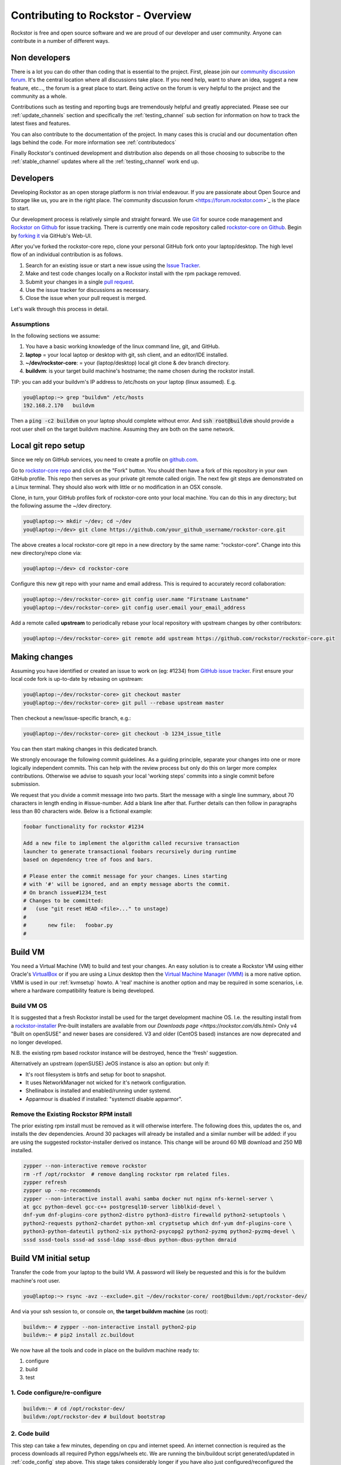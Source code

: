 
.. _contributetorockstor:

Contributing to Rockstor - Overview
===================================

Rockstor is free and open source software and we are proud of our developer and user community.
Anyone can contribute in a number of different ways.

.. _storageexperts:

Non developers
--------------

There is a lot you can do other than coding that is essential to the project.
First, please join our `community discussion forum <https://forum.rockstor.com>`_.
It's the central location where all discussions take place.
If you need help, want to share an idea, suggest a new feature, etc...,
the forum is a great place to start.
Being active on the forum is very helpful to the project and the community as a whole.

Contributions such as testing and reporting bugs are tremendously helpful and greatly appreciated.
Please see our :ref:`update_channels` section and specifically the :ref:`testing_channel`
sub section for information on how to track the latest fixes and features.

You can also contribute to the documentation of the project.
In many cases this is crucial and our documentation often lags behind the code.
For more information see :ref:`contributedocs`

Finally Rockstor's continued development and distribution also depends on
all those choosing to subscribe to the :ref:`stable_channel` updates where all the
:ref:`testing_channel` work end up.

.. _developers:

Developers
----------

Developing Rockstor as an open storage platform is non trivial endeavour.
If you are passionate about Open Source and Storage like us, you are in the right place.
The`community discussion forum <https://forum.rockstor.com>`_ is the place to start.

Our development process is relatively simple and straight forward.
We use `Git <https://git-scm.com/>`_ for source code management and
`Rockstor on Github <https://github.com/rockstor>`_ for issue tracking.
There is currently one main code repository called
`rockstor-core on Github <https://github.com/rockstor/rockstor-core>`_.
Begin by `forking it <https://github.com/rockstor/rockstor-core/fork>`_ via GitHub's Web-UI.

After you've forked the rockstor-core repo, clone your personal GitHub fork onto your laptop/desktop.
The high level flow of an individual contribution is as follows.

1. Search for an existing issue or start a new issue using the `Issue Tracker <https://github.com/rockstor/rockstor-core/issues>`_.
2. Make and test code changes locally on a Rockstor install with the rpm package removed.
3. Submit your changes in a single `pull request <https://docs.github.com/en/github/collaborating-with-pull-requests/proposing-changes-to-your-work-with-pull-requests/about-pull-requests>`_.
4. Use the issue tracker for discussions as necessary.
5. Close the issue when your pull request is merged.

Let's walk through this process in detail.

.. _assumptions:

Assumptions
~~~~~~~~~~~

In the following sections we assume:

1. You have a basic working knowledge of the linux command line, git, and GitHub.
2. **laptop** = your local laptop or desktop with git, ssh client, and an editor/IDE installed.
3. **~/dev/rockstor-core**: = your (laptop/desktop) local git clone & dev branch directory.
4. **buildvm**: is your target build machine's hostname; the name chosen during the rockstor install.

TIP: you can add your buildvm's IP address to /etc/hosts on your laptop (linux assumed).
E.g.

.. code-block:: console

    you@laptop:~> grep "buildvm" /etc/hosts
    192.168.2.170   buildvm

Then a :code:`ping -c2  buildvm` on your laptop should complete without error.
And :code:`ssh root@buildvm` should provide a root user shell on the target buildvm machine.
Assuming they are both on the same network.

.. _localrepo:

Local git repo setup
--------------------

Since we rely on GitHub services, you need to create a profile on `github.com <https://github.com/>`_.

Go to `rockstor-core repo <https://github.com/rockstor/rockstor-core>`_ and click on the "Fork" button.
You should then have a fork of this repository in your own GitHub profile.
This repo then serves as your private git remote called origin.
The next few git steps are demonstrated on a Linux terminal.
They should also work with little or no modification in an OSX console.

Clone, in turn, your GitHub profiles fork of rockstor-core onto your local machine.
You can do this in any directory; but the following assume the ~/dev directory.

.. code-block:: console

        you@laptop:~> mkdir ~/dev; cd ~/dev
        you@laptop:~/dev> git clone https://github.com/your_github_username/rockstor-core.git

The above creates a local rockstor-core git repo in a new directory by
the same name: "rockstor-core". Change into this new directory/repo clone via:

.. code-block:: console

        you@laptop:~/dev> cd rockstor-core

Configure this new git repo with your name and email address. This is required
to accurately record collaboration:

.. code-block:: console

        you@laptop:~/dev/rockstor-core> git config user.name "Firstname Lastname"
        you@laptop:~/dev/rockstor-core> git config user.email your_email_address

Add a remote called **upstream** to periodically rebase your local repository with upstream changes by other contributors:

.. code-block:: console

        you@laptop:~/dev/rockstor-core> git remote add upstream https://github.com/rockstor/rockstor-core.git

.. _makechanges:

Making changes
--------------

Assuming you have identified or created an issue to work on (eg: #1234) from
`GitHub issue tracker <https://github.com/rockstor/rockstor-core/issues>`_.
First ensure your local code fork is up-to-date by rebasing on upstream:

.. code-block:: console

        you@laptop:~/dev/rockstor-core> git checkout master
        you@laptop:~/dev/rockstor-core> git pull --rebase upstream master

Then checkout a new/issue-specific branch, e.g.:

.. code-block:: console

        you@laptop:~/dev/rockstor-core> git checkout -b 1234_issue_title

You can then start making changes in this dedicated branch.

We strongly encourage the following commit guidelines.
As a guiding principle, separate your changes into one or more logically independent commits.
This can help with the review process but only do this on larger more complex contributions.
Otherwise we advise to squash your local 'working steps' commits into a single commit before submission.

We request that you divide a commit message into two parts.
Start the message with a single line summary, about 70 characters in length ending in #issue-number.
Add a blank line after that.
Further details can then follow in paragraphs less than 80 characters wide.
Below is a fictional example:

.. code-block:: console

        foobar functionality for rockstor #1234

        Add a new file to implement the algorithm called recursive transaction
        launcher to generate transactional foobars recursively during runtime
        based on dependency tree of foos and bars.

        # Please enter the commit message for your changes. Lines starting
        # with '#' will be ignored, and an empty message aborts the commit.
        # On branch issue#1234_test
        # Changes to be committed:
        #   (use "git reset HEAD <file>..." to unstage)
        #
        #       new file:   foobar.py
        #

.. _buildvm:

Build VM
--------

You need a Virtual Machine (VM) to build and test your changes.
An easy solution is to create a Rockstor VM using either Oracle's
`VirtualBox <https://www.virtualbox.org/>`_
or if you are using a Linux desktop then the
`Virtual Machine Manager (VMM) <https://virt-manager.org>`_
is a more native option.
VMM is used in our :ref:`kvmsetup` howto.
A 'real' machine is another option and may be required in some scenarios,
i.e. where a hardware compatibility feature is being developed.

.. _buildvm_os:

Build VM OS
~~~~~~~~~~~

It is suggested that a fresh Rockstor install be used for the target development machine OS.
I.e. the resulting install from a
`rockstor-installer <https://github.com/rockstor/rockstor-installer>`_
Pre-built installers are available from our `Downloads page <https://rockstor.com/dls.html>`
Only v4 "Built on openSUSE" and newer bases are considered.
V3 and older (CentOS based) instances are now deprecated and no longer developed.

N.B. the existing rpm based rockstor instance will be destroyed, hence the 'fresh' suggestion.

Alternatively an upstream (openSUSE) JeOS instance is also an option:
but only if:

- It's root filesystem is btrfs and setup for boot to snapshot.
- It uses NetworkManager not wicked for it's network configuration.
- Shellinabox is installed and enabled/running under systemd.
- Apparmour is disabled if installed: "systemctl disable apparmor".

.. _remove_rpm:

Remove the Existing Rockstor RPM install
~~~~~~~~~~~~~~~~~~~~~~~~~~~~~~~~~~~~~~~~
The prior existing rpm install must be removed as it will otherwise interfere.
The following does this, updates the os, and installs the dev dependencies.
Around 30 packages will already be installed and a similar number will be added:
if you are using the suggested rockstor-installer derived os instance.
This change will be around 60 MB download and 250 MB installed.

.. code-block:: console

    zypper --non-interactive remove rockstor
    rm -rf /opt/rockstor  # remove dangling rockstor rpm related files.
    zypper refresh
    zypper up --no-recommends
    zypper --non-interactive install avahi samba docker nut nginx nfs-kernel-server \
    at gcc python-devel gcc-c++ postgresql10-server libblkid-devel \
    dnf-yum dnf-plugins-core python2-distro python3-distro firewalld python2-setuptools \
    python2-requests python2-chardet python-xml cryptsetup which dnf-yum dnf-plugins-core \
    python3-python-dateutil python2-six python2-psycopg2 python2-pyzmq python2-pyzmq-devel \
    sssd sssd-tools sssd-ad sssd-ldap sssd-dbus python-dbus-python dmraid

.. _buildvm_setup:

Build VM initial setup
----------------------

Transfer the code from your laptop to the build VM.
A password will likely be requested and this is for the buildvm machine's root user.

.. code-block:: console

        you@laptop:~> rsync -avz --exclude=.git ~/dev/rockstor-core/ root@buildvm:/opt/rockstor-dev/

And via your ssh session to, or console on, **the target buildvm machine** (as root):

.. code-block:: console

        buildvm:~ # zypper --non-interactive install python2-pip
        buildvm:~ # pip2 install zc.buildout

We now have all the tools and code in place on the buildvm machine ready to:

1. configure
2. build
3. test

.. _code_config:

1. Code configure/re-configure
~~~~~~~~~~~~~~~~~~~~~~~~~~~~~~

.. code-block:: console

        buildvm:~ # cd /opt/rockstor-dev/
        buildvm:/opt/rockstor-dev # buildout bootstrap

.. _code_build:

2. Code build
~~~~~~~~~~~~~

This step can take a few minutes, depending on cpu and internet speed.
An internet connection is required as the process downloads all required Python eggs/wheels etc.
We are running the bin/buildout script generated/updated in :ref:`code_config` step above.
This stage takes considerably longer if you have also just configured/reconfigured the code.

.. code-block:: console


         buildvm:/opt/rockstor-dev # bin/buildout -N -c buildout.cfg

The build process, towards the end, enables and starts the following rockstor systemd services.
**All are installed in /etc/systemd/system/**
Note that all paths indicated are within the rockstor source tree.

.. code-block:: console

    rockstor-pre.service  # starts bin/initrock after postgresql.service
    rockstor  # starts bin/supervisord -c etc/supervisord.conf after rockstor-pre.service
    rockstor-bootstrap  # starts bin/bootstrap after rockstor.service

If a custom HDD power (APM) and/or spin-down setting is enabled, the following service is added.
But only if the drive is confirmed as rotational.

.. code-block:: console

    rockstor-hdparm.service  # Configures drives APM & spindown settings via hdparm

It is entirely safe to disable and delete the rockstor-hdparm.service.
The only consequence is a return to defaults for all drives on next power cycle.
N.B. power cycle, not necessarily reboot; as drive settings are often reboot sticky.
And so require an actual power cycle to return to their.
The rockstor-hdparm.service is our way to re-establish custom config on boot-up.
The Rockstor Web-UI references this file itself for the current settings.
There is no db component to this configuration setting.

.. _code_test:

3. Code test
~~~~~~~~~~~~

At this point the Rockstor Web-UI should be available to verify your changes.
In our example setup the URL from **laptop** would be :code:`https://buildvm/`.

It is very important to ensure that your code changes survive a reboot.
Sometimes, especially when db changes are made, this can be an issue.
Be sure to check that the resulting build behaves as expected over:

1. A config reset - removing /opt/rockstor-dev/.initrock and rebooting,
2. Several reboots

In (1.) above a db wipe is initiated helping to test the self-start code capability.
See the initrock script and it's systemd trigger service: rockstor-init.

We also have **automated tests** in place that cover our API's and core critical path functionality.
It is expected that any changes to critical path code e.g. fs management / updates / Web-UI / services,
include counterpart contributions to prove the expected function, if required.
This is an oft neglected element in software development;
but we are attempting to better our own standing in this regard.

The following will run all tests post the above detailed source install:

.. code-block:: console

    buildvm:~ # cd /opt/rockstor-dev/
    buildvm:/opt/rockstor-dev # ./bin/test -v 2

All included tests, **numbering over 200**, are expected to pass;
however it is always worth checking our `current issues <https://github.com/rockstor/rockstor-core/issues>`_
for known failures in this area.

A note on updating
``````````````````
A source install will consider any rpm version to be an update.
And this 'update' will necessarily delete all prior settings / db setup.
This is by design as a source release is intended only for development.
Identifying itself as *ROCKSTOR UNKNOWN VERSION* withing the top-right of the Web-UI.
For example if work on say a hardware compatibility issue is submitted,
upon that work being merged and released in the next rpm version the author can 'update' in-place.
There-by returning the specific hardware instance to a recognised upgrade path.
Providing also for a double-check on if the released rpm, fix included, works as intended.
The source install can, in-turn, now simply be removed via :code:`rm -rf /opt/rockstor-dev/`.
Rpm installs live exclusively in /opt/rockstor, bar their associated systemd units.

All :ref:`import_data` and :ref:`config_backup` functionality is supported similarly;
as there is no source difference between a source and rpm install, just the packaging/update/support service.
Unless of course there has been a breaking change involved in the submitted code.
Breaking changes in these areas are strongly discouraged but unavoidable at time.
An example: one cannot restore a new features settings to an older Rockstor instance.

Change -> Test cycle
--------------------

Changes fall into two main categories.

1. Backend changes involving python coding.
2. Frontend changes involving javascript, html and css.

To test any change, you need to transfer files from your laptop to the VM:

.. code-block:: console

        you@laptop:~> rsync -avz --exclude=.git ~/dev/rockstor-core/ root@buildvm:/opt/rockstor-dev/

If you made any javascript, html or css changes,
you need to collect the static files with the following after the above transfer:

.. code-block:: console

        buildvm:~ # /opt/rockstor-dev/bin/buildout -c /opt/rockstor-dev/buildout.cfg install collectstatic

N.B. An overall :ref:`code_config` may be required before this will work without error.

Then, refresh the browser to test new changes in the Web-UI.

Terminal hint
~~~~~~~~~~~~~
Consider having multiple terminals open simultaneously.

- One for transferring files.
- One for running commands on the VM.
- Another for browsing through the logs.

When making backend changes, you may want to view/tail logs.
Everything that your code or any rockstor service logs goes into the following logs:

.. code-block:: console

    buildvm:~ # ls -la /opt/rockstor-dev/var/log
    total 128
    drwxr-xr-x 1 root root    618 Nov 21 16:52 .
    drwxr-xr-x 1 root root      6 Nov 21 16:51 ..
    -rw-r--r-- 1 root root   1002 Nov 21 18:13 gunicorn.log
    -rw-r--r-- 1 root root   1895 Nov 21 18:14 huey.log
    -rw-r--r-- 1 root root 101124 Nov 21 18:27 rockstor.log
    -rw-r--r-- 1 root root   1907 Nov 21 18:14 supervisord_data-collector_stderr.log
    -rw-r--r-- 1 root root      0 Nov 21 16:52 supervisord_data-collector_stdout.log
    -rw-r--r-- 1 root root   1388 Nov 21 18:14 supervisord_gunicorn_stderr.log
    -rw-r--r-- 1 root root      0 Nov 21 16:52 supervisord_gunicorn_stdout.log
    -rw-r--r-- 1 root root   2638 Nov 21 18:14 supervisord.log
    -rw-r--r-- 1 root root    274 Nov 21 18:13 supervisord_nginx_stderr.log
    -rw-r--r-- 1 root root      0 Nov 21 16:52 supervisord_nginx_stdout.log
    -rw-r--r-- 1 root root    694 Nov 21 18:14 supervisord_ztask-daemon_stderr.log
    -rw-r--r-- 1 root root      0 Nov 21 16:52 supervisord_ztask-daemon_stdout.log

rockstor.log should be the first place to look for errors or debug logs.

Some things such as rockstor-pre/bootstrap are logged directly to the system log.
And so are accessible via commands such as:

.. code-block:: console

    journalctl  # akin to "less /var/log/messages" of old. N.B. cursor/page keys to navigate.
    journalctl -f  # tail system log
    journalctl --no-pager  # to avoid line truncation.

When making frontend changes, "Developer Tools" in Chrome/Firefox are critically important.
You can `inspect elements <https://developer.chrome.com/docs/devtools/dom/>`_ for html/css changes.
Log to the browser console from javascript code with console.log().
And use the debugger to step through javascript; all from your browser.

Adding third party Javascript libraries
---------------------------------------

The frontend code uses third party javascript libraries such as jquery,bootstrap, d3 and many others.
These are not part of the rockstor-core repository but are dynamically generated during the build.
They are placed in the below directory on your build VM:

.. code-block:: console

    buildvm:~ # ls /opt/rockstor-dev/static/js/lib/
    additional-methods.min.js    cubism.v1.js                 jquery.flot.resize.js        jquery.validate.js
    backbone-0.9.2.js            d3-tip.js                    jquery.flot.stack.js         json2.js
    backbone.routefilter.min.js  d3.v3.min.js                 jquery.flot.stackpercent.js  jsonform.js
    bootstrap-datepicker.js      DataTables-addons            jquery.flot.time.js          later.min.js
    bootstrap-editable.min.js    dataTables.bootstrap.min.js  jquery.flot.tooltip_0.5.js   LICENSE
    bootstrap.js                 gentleSelect                 jquery.i18n                  moment.min.js
    bootstrap-switch.min.js      handlebars-v4.0.5.js         jquery-migrate-1.2.1.min.js  prettycron.js
    bootstrap-timepicker.js      humanize.js                  jquery.shapeshift.js         select2
    Chart.min.js                 jquery-1.9.1.min.js          jquery.sparkline.min.js      simple-slider.min.js
    chosen.jquery.js             jquery.dataTables.min.js     jquery.tablesorter.js        socket.io.min.js
    clipboard.min.js             jquery.flot.axislabels.js    jquery.tools.min.js          socket.io.min.js.map
    cocktail.js                  jquery.flot.js               jquery.touch-punch.min.js    underscore-1.3.2.js
    cron                         jquery.flot.navigate.js      jquery-ui.min.js             underscore.js

If you need to add a new library,
place all of it's files in the above lib directory (on buildvm) and continue your development process.
After you open the pull request on the rockstor-core repo,
it's time to open a separate pull request for merging the additional libaries.
This separate pull request must be opened on another repository named
`rockstor-jslibs <https://github.com/rockstor/rockstor-jslibs>`_,
which mirrors the contents of the lib directory shown above.
The fork and pull-request process for rockstor-jslibs is the same as for the rockstor-core repo.

Database migrations
-------------------

We use `PostgreSQL10 <https://www.postgresql.org/>`_ as the database backend for Rockstor.
There are two databases:

1. storageadmin
2. smart_manager

Depending on your issue you may need to add a Django model, delete one, or change fields of an existing model.
After editing models you need to create a database migration file and apply it.

We used `South <https://south.aeracode.org/>`_ to manage database migrations for a while,
but since updating to Django 1.8, migrations are natively supported.
The steps have changed only slightly.
Generate the migration on buildvm and copy the resulting file back to your laptop.
This migration file should now be added to the git soruce control.
It represents a necessary part of your proposed changes and enables the update mechanism.

E.g.for model changes in storageadmin application, create a migration file using:

.. code-block:: console

        buildvm:~ # /opt/rockstor-dev/bin/django makemigrations storageadmin

The above command generates a migration file in
:code:`/opt/rockstor-dev/src/rockstor/storageadmin/migrations/`. Apply the
migration with:

.. code-block:: console

        buildvm:~ # /opt/rockstor-dev/bin/django migrate storageadmin

For model changes in the smart_manager application, create a migration file
using:

.. code-block:: console

        buildvm:~ # /opt/rockstor-dev/bin/django makemigrations smart_manager

Run the migration with:

.. code-block:: console

        buildvm:~ # /opt/rockstor-dev/bin/django migrate --database=smart_manager smart_manager

.. _shipchanges:

Shipping changes
----------------

As you continue to work on an issue, commit and push changes to the issue branch of your fork.
You can periodically push your changes to GitHub with the following command:

.. code-block:: console

        you@laptop:~> cd ~/dev/rockstor-core; git push origin 1234_issue_title

When you finish the associated issue changes, and are ready to submit your pull/merge reqeust,
create a pull request by clicking on the "pull request" button on GitHub.
This notifies the maintainers of your changes.
As a best practice only open one pull request per issue containing all relevant changes.

Commit history cleanup
----------------------

As you work on an issue in your feature/issue branch, you may have committed multiple times.
This is good practice as you have 'save points' and a backup of sorts.
But submitting your pull request please squash all commits into one at the very end.
Or if a pull request is non trivial, or spans multiple logically distinct areas.
Try and squash your working commit history to a meaningfully, simple to understand, set.
This will help to keep the upstream branch histories cleaner,
and makes it easier to research, or revert, issue related changes.
This can help a lot when tracking down regressions.

Squashing commits into one is relatively straight-forward.
Most editors and IDEs with git intergration make this relatively easy to do so.
If you've never done this before, this
`short how-to <https://levelup.gitconnected.com/how-to-squash-git-commits-9a095c1bc1fc>`_
may help.
See also `PyCharm's excellent git capabilities <https://www.jetbrains.com/help/pycharm/edit-project-history.html>`_.

Contributing and testing from another Rockstor contributor fork
---------------------------------------------------------------

If you want to test and/or contribute starting from another user's fork, you can add his/her fork (or single branch).

Adding another user's forked repo to your remotes:

.. code-block:: console

        your@laptop:~/dev/rockstor-core> git remote add other_user_name git@github.com:other_user_name/rockstor-core.git

Fetching another user's branch from the above added remote fork:

.. code-block:: console

        your@laptop:~/dev/rockstor-core> git fetch other_user_name remote_branch_name

After fetching another contributor's branch you can checkout from it and start your development,
or create a complete new branch starting from one of theirs.
Github pull requests can then be made directly to the Rockstor repo or other user's forks/branches.
